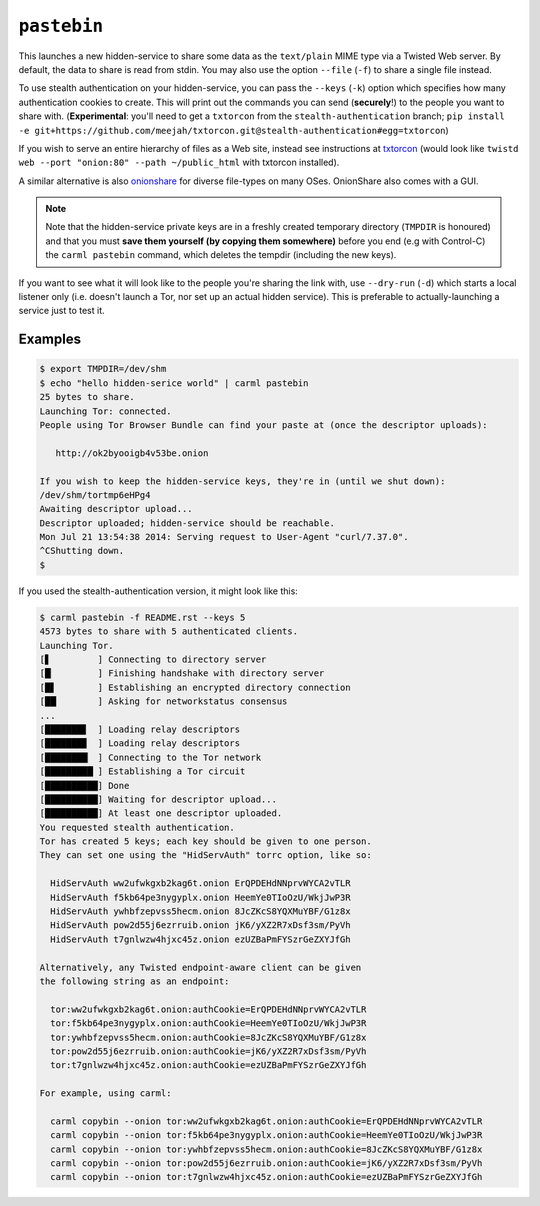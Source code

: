 .. _pastebin:

``pastebin``
============

This launches a new hidden-service to share some data as the
``text/plain`` MIME type via a Twisted Web server. By default, the
data to share is read from stdin. You may also use the option
``--file`` (``-f``) to share a single file instead.

To use stealth authentication on your hidden-service, you can pass the
``--keys`` (``-k``) option which specifies how many authentication
cookies to create. This will print out the commands you can send
(**securely**!) to the people you want to share
with. (**Experimental**: you'll need to get a ``txtorcon`` from the
``stealth-authentication`` branch; ``pip install -e
git+https://github.com/meejah/txtorcon.git@stealth-authentication#egg=txtorcon``)

If you wish to serve an entire hierarchy of files as a Web site,
instead see instructions at `txtorcon
<https://txtorcon.readthedocs.org/en/latest/howtos.html#endpoints-enable-tor-with-any-twisted-service>`_
(would look like ``twistd web --port "onion:80" --path ~/public_html``
with txtorcon installed).

A similar alternative is also `onionshare <https://onionshare.org/>`_
for diverse file-types on many OSes. OnionShare also comes with a GUI.

.. note::

    Note that the hidden-service private keys are in a freshly created
    temporary directory (``TMPDIR`` is honoured) and that you must
    **save them yourself (by copying them somewhere)** before you end (e.g
    with Control-C) the ``carml pastebin`` command, which deletes the
    tempdir (including the new keys).

If you want to see what it will look like to the people you're sharing
the link with, use ``--dry-run`` (``-d``) which starts a local
listener only (i.e. doesn't launch a Tor, nor set up an actual hidden
service). This is preferable to actually-launching a service just to
test it.


Examples
--------

.. sourcecode:: shell-session

    $ export TMPDIR=/dev/shm
    $ echo "hello hidden-serice world" | carml pastebin
    25 bytes to share.
    Launching Tor: connected.
    People using Tor Browser Bundle can find your paste at (once the descriptor uploads):

       http://ok2byooigb4v53be.onion

    If you wish to keep the hidden-service keys, they're in (until we shut down):
    /dev/shm/tortmp6eHPg4
    Awaiting descriptor upload...
    Descriptor uploaded; hidden-service should be reachable.
    Mon Jul 21 13:54:38 2014: Serving request to User-Agent "curl/7.37.0".
    ^CShutting down.
    $

If you used the stealth-authentication version, it might look like this:

.. sourcecode:: shell-session

    $ carml pastebin -f README.rst --keys 5
    4573 bytes to share with 5 authenticated clients.
    Launching Tor.
    [▋         ] Connecting to directory server
    [█▏        ] Finishing handshake with directory server
    [█▋        ] Establishing an encrypted directory connection
    [██▏       ] Asking for networkstatus consensus
    ...
    [███████▊  ] Loading relay descriptors
    [███████▉  ] Loading relay descriptors
    [████████▏ ] Connecting to the Tor network
    [█████████▏] Establishing a Tor circuit
    [██████████] Done
    [██████████] Waiting for descriptor upload...
    [██████████] At least one descriptor uploaded.
    You requested stealth authentication.
    Tor has created 5 keys; each key should be given to one person.
    They can set one using the "HidServAuth" torrc option, like so:

      HidServAuth ww2ufwkgxb2kag6t.onion ErQPDEHdNNprvWYCA2vTLR
      HidServAuth f5kb64pe3nygyplx.onion HeemYe0TIoOzU/WkjJwP3R
      HidServAuth ywhbfzepvss5hecm.onion 8JcZKcS8YQXMuYBF/G1z8x
      HidServAuth pow2d55j6ezrruib.onion jK6/yXZ2R7xDsf3sm/PyVh
      HidServAuth t7gnlwzw4hjxc45z.onion ezUZBaPmFYSzrGeZXYJfGh

    Alternatively, any Twisted endpoint-aware client can be given
    the following string as an endpoint:

      tor:ww2ufwkgxb2kag6t.onion:authCookie=ErQPDEHdNNprvWYCA2vTLR
      tor:f5kb64pe3nygyplx.onion:authCookie=HeemYe0TIoOzU/WkjJwP3R
      tor:ywhbfzepvss5hecm.onion:authCookie=8JcZKcS8YQXMuYBF/G1z8x
      tor:pow2d55j6ezrruib.onion:authCookie=jK6/yXZ2R7xDsf3sm/PyVh
      tor:t7gnlwzw4hjxc45z.onion:authCookie=ezUZBaPmFYSzrGeZXYJfGh

    For example, using carml:

      carml copybin --onion tor:ww2ufwkgxb2kag6t.onion:authCookie=ErQPDEHdNNprvWYCA2vTLR
      carml copybin --onion tor:f5kb64pe3nygyplx.onion:authCookie=HeemYe0TIoOzU/WkjJwP3R
      carml copybin --onion tor:ywhbfzepvss5hecm.onion:authCookie=8JcZKcS8YQXMuYBF/G1z8x
      carml copybin --onion tor:pow2d55j6ezrruib.onion:authCookie=jK6/yXZ2R7xDsf3sm/PyVh
      carml copybin --onion tor:t7gnlwzw4hjxc45z.onion:authCookie=ezUZBaPmFYSzrGeZXYJfGh
